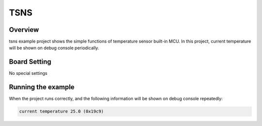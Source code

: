 .. _tsns:

TSNS
========

Overview
--------

tsns example project shows the simple functions of temperature sensor built-in MCU. In this project, current temperature will be shown on debug console periodically.

Board Setting
-------------

No special settings

Running the example
-------------------

When the project runs correctly, and the following information will be shown on debug console repeatedly:

.. code-block:: console

   current temperature 25.0 (0x19c9)

